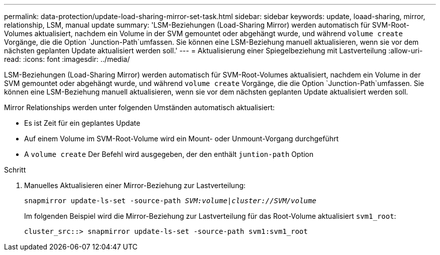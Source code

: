 ---
permalink: data-protection/update-load-sharing-mirror-set-task.html 
sidebar: sidebar 
keywords: update, loaad-sharing, mirror, relationship, LSM, manual update 
summary: 'LSM-Beziehungen (Load-Sharing Mirror) werden automatisch für SVM-Root-Volumes aktualisiert, nachdem ein Volume in der SVM gemountet oder abgehängt wurde, und während `volume create` Vorgänge, die die Option `Junction-Path`umfassen. Sie können eine LSM-Beziehung manuell aktualisieren, wenn sie vor dem nächsten geplanten Update aktualisiert werden soll.' 
---
= Aktualisierung einer Spiegelbeziehung mit Lastverteilung
:allow-uri-read: 
:icons: font
:imagesdir: ../media/


[role="lead"]
LSM-Beziehungen (Load-Sharing Mirror) werden automatisch für SVM-Root-Volumes aktualisiert, nachdem ein Volume in der SVM gemountet oder abgehängt wurde, und während `volume create` Vorgänge, die die Option `Junction-Path`umfassen. Sie können eine LSM-Beziehung manuell aktualisieren, wenn sie vor dem nächsten geplanten Update aktualisiert werden soll.

Mirror Relationships werden unter folgenden Umständen automatisch aktualisiert:

* Es ist Zeit für ein geplantes Update
* Auf einem Volume im SVM-Root-Volume wird ein Mount- oder Unmount-Vorgang durchgeführt
* A `volume create` Der Befehl wird ausgegeben, der den enthält `juntion-path` Option


.Schritt
. Manuelles Aktualisieren einer Mirror-Beziehung zur Lastverteilung:
+
`snapmirror update-ls-set -source-path _SVM:volume_|_cluster://SVM/volume_`

+
Im folgenden Beispiel wird die Mirror-Beziehung zur Lastverteilung für das Root-Volume aktualisiert `svm1_root`:

+
[listing]
----
cluster_src::> snapmirror update-ls-set -source-path svm1:svm1_root
----

